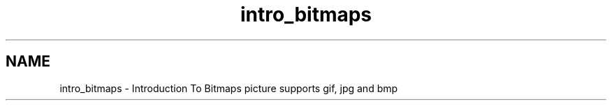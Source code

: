 .TH "intro_bitmaps" 3 "Tue Jul 30 2013" "Version 1.02" "ezLCD Python Module" \" -*- nroff -*-
.ad l
.nh
.SH NAME
intro_bitmaps \- Introduction To Bitmaps 
picture supports gif, jpg and bmp
